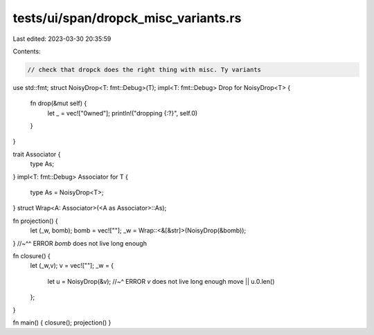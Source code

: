 tests/ui/span/dropck_misc_variants.rs
=====================================

Last edited: 2023-03-30 20:35:59

Contents:

.. code-block:: rs

    // check that dropck does the right thing with misc. Ty variants

use std::fmt;
struct NoisyDrop<T: fmt::Debug>(T);
impl<T: fmt::Debug> Drop for NoisyDrop<T> {
    fn drop(&mut self) {
        let _ = vec!["0wned"];
        println!("dropping {:?}", self.0)
    }
}

trait Associator {
    type As;
}
impl<T: fmt::Debug> Associator for T {
    type As = NoisyDrop<T>;
}
struct Wrap<A: Associator>(<A as Associator>::As);

fn projection() {
    let (_w, bomb);
    bomb = vec![""];
    _w = Wrap::<&[&str]>(NoisyDrop(&bomb));
}
//~^^ ERROR `bomb` does not live long enough

fn closure() {
    let (_w,v);
    v = vec![""];
    _w = {
        let u = NoisyDrop(&v);
        //~^ ERROR `v` does not live long enough
        move || u.0.len()
    };
}

fn main() { closure(); projection() }


